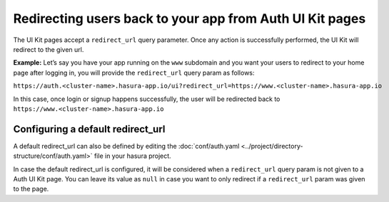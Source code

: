 Redirecting users back to your app from Auth UI Kit pages
=========================================================

The UI Kit pages accept a ``redirect_url`` query parameter. Once any action is successfully performed, the UI Kit will redirect to the given url.

**Example:** Let’s say you have your app running on the ``www`` subdomain and you want your users to redirect to your home page after logging in, you will provide the ``redirect_url`` query param as follows:

``https://auth.<cluster-name>.hasura-app.io/ui?redirect_url=https://www.<cluster-name>.hasura-app.io``

In this case, once login or signup happens successfully, the user will be redirected back to ``https://www.<cluster-name>.hasura-app.io``

Configuring a default redirect_url
----------------------------------

A default redirect_url can also be defined by editing the :doc:`conf/auth.yaml <../project/directory-structure/conf/auth.yaml>` file in your hasura project.

.. code-block:: yaml
   :emphasize-lines: 3

   uiKit:
     ...
     redirectUrl: "https://auth.{{ cluster.name }}.hasura-app.io/v1/user/info"

In case the default redirect_url is configured, it will be considered when a ``redirect_url`` query param is not given to a Auth UI Kit page.
You can leave its value as ``null`` in case you want to only redirect if a ``redirect_url`` param was given to the page.


